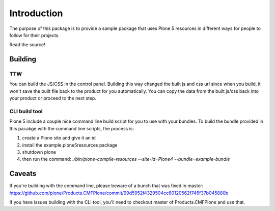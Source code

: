 Introduction
============

The purpose of this package is to provide a sample package that uses
Plone 5 resources in different ways for people to follow for their projects.

Read the source!


Building
--------

TTW
~~~~

You can build the JS/CSS in the control panel. Building this way
changed the built js and css url since when you build, it won't save
the built file back to the product for you automatically. You can
copy the data from the built js/css back into your product or
proceed to the next step.


CLI build tool
~~~~~~~~~~~~~~

Plone 5 include a couple nice command line build script for you to use
with your bundles. To build the bundle provided in this pacakge
with the command line scripts, the process is:

1. create a Plone site and give it an id
2. install the example.plone5resources package
3. shutdown plone
4. then run the command: `./bin/plone-compile-resources --site-id=Plone4 --bundle=example-bundle`


Caveats
-------

If you're building with the command line, please beware of a bunch that was fixed in master: https://github.com/plone/Products.CMFPlone/commit/99d5952f4329504cc60120562f746f37b045880b

If you have issues building with the CLI tool, you'll need to checkout master of Products.CMFPlone and use that.
